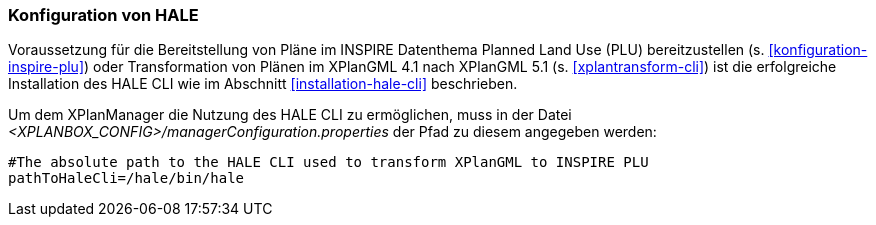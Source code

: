 [[konfiguration-hale]]
=== Konfiguration von HALE

Voraussetzung für die Bereitstellung von Pläne im INSPIRE Datenthema Planned Land Use (PLU) bereitzustellen (s. <<konfiguration-inspire-plu>>) oder Transformation von Plänen im XPlanGML 4.1 nach XPlanGML 5.1 (s. <<xplantransform-cli>>) ist die erfolgreiche Installation des HALE CLI wie im Abschnitt <<installation-hale-cli>> beschrieben.

Um dem XPlanManager die Nutzung des HALE CLI zu ermöglichen, muss in der Datei _<XPLANBOX_CONFIG>/managerConfiguration.properties_ der Pfad zu diesem angegeben werden:

----
#The absolute path to the HALE CLI used to transform XPlanGML to INSPIRE PLU
pathToHaleCli=/hale/bin/hale
----
